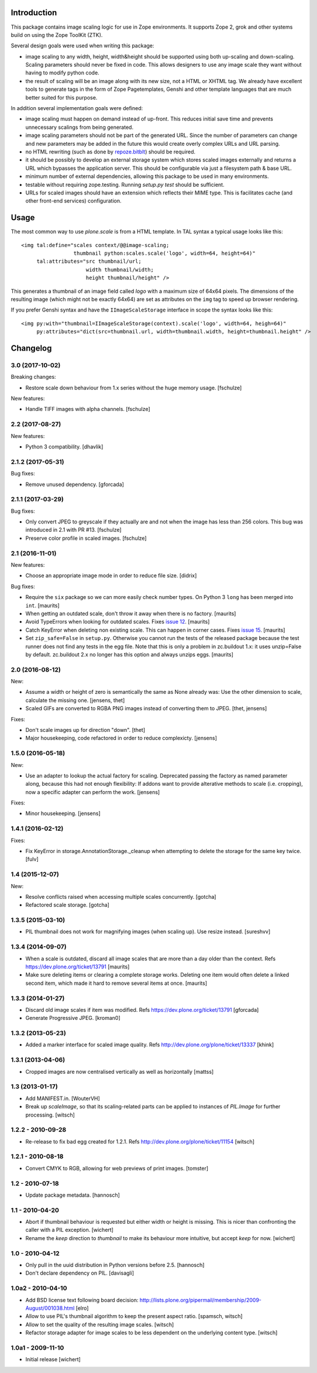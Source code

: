 Introduction
============

This package contains image scaling logic for use in Zope environments. It
supports Zope 2, grok and other systems build on using the Zope ToolKit (ZTK).

Several design goals were used when writing this package:

- image scaling to any width, height, width&height should be supported
  using both up-scaling and down-scaling. Scaling parameters should never
  be fixed in code. This allows designers to use any image scale they want
  without having to modify python code.

- the result of scaling will be an image along with its new size, not a
  HTML or XHTML tag. We already have excellent tools to generate tags in
  the form of Zope Pagetemplates, Genshi and other template languages that
  are much better suited for this purpose.

In addition several implementation goals were defined:

- image scaling must happen on demand instead of up-front. This reduces
  initial save time and prevents unnecessary scalings from being generated.

- image scaling parameters should not be part of the generated URL. Since
  the number of parameters can change and new parameters may be added in
  the future this would create overly complex URLs and URL parsing.

- no HTML rewriting (such as done by `repoze.bitblt`_) should be required.

- it should be possibly to develop an external storage system which stores
  scaled images externally and returns a URL which bypasses the application
  server. This should be configurable via just a filesystem path & base
  URL.

- minimum number of external dependencies, allowing this package to be
  used in many environments.

- testable without requiring zope.testing. Running `setup.py test` should
  be sufficient.

- URLs for scaled images should have an extension which reflects their
  MIME type. This is facilitates cache (and other front-end services)
  configuration.

.. _repoze.bitblt: http://pypi.python.org/pypi/repoze.bitblt


Usage
=====

The most common way to use *plone.scale* is from a HTML template.
In TAL syntax a typical usage looks like this::

  <img tal:define="scales context/@@image-scaling;
                   thumbnail python:scales.scale('logo', width=64, height=64)"
       tal:attributes="src thumbnail/url;
                       width thumbnail/width;
                       height thumbnail/height" />

This generates a thumbnail of an image field called *logo* with a maximum size
of 64x64 pixels. The dimensions of the resulting image (which might not be
exactly 64x64) are set as attributes on the ``img`` tag to speed up browser
rendering.

If you prefer Genshi syntax and have the ``IImageScaleStorage`` interface
in scope the syntax looks like this::

  <img py:with="thumbnail=IImageScaleStorage(context).scale('logo', width=64, heigh=64)"
       py:attributes="dict(src=thumbnail.url, width=thumbnail.width, height=thumbnail.height" />


Changelog
=========


3.0 (2017-10-02)
----------------

Breaking changes:

- Restore scale down behaviour from 1.x series without the huge memory usage.
  [fschulze]

New features:

- Handle TIFF images with alpha channels.
  [fschulze]


2.2 (2017-08-27)
----------------

New features:

- Python 3 compatibility.
  [dhavlik]


2.1.2 (2017-05-31)
------------------

Bug fixes:

- Remove unused dependency.
  [gforcada]


2.1.1 (2017-03-29)
------------------

Bug fixes:

- Only convert JPEG to greyscale if they actually are and not when the image
  has less than 256 colors. This bug was introduced in 2.1 with PR #13.
  [fschulze]

- Preserve color profile in scaled images.
  [fschulze]


2.1 (2016-11-01)
----------------

New features:

- Choose an appropriate image mode in order to reduce file size.
  [didrix]

Bug fixes:

- Require the ``six`` package so we can more easily check number types.
  On Python 3 ``long`` has been merged into ``int``.  [maurits]

- When getting an outdated scale, don't throw it away when there is no
  factory.  [maurits]

- Avoid TypeErrors when looking for outdated scales.
  Fixes `issue 12 <https://github.com/plone/plone.scale/issues/12>`_.
  [maurits]

- Catch KeyError when deleting non existing scale.  This can happen in corner cases.
  Fixes `issue 15 <https://github.com/plone/plone.scale/issues/15>`_.
  [maurits]

- Set ``zip_safe=False`` in ``setup.py``.  Otherwise you cannot run
  the tests of the released package because the test runner does not
  find any tests in the egg file.  Note that this is only a problem in
  zc.buildout 1.x: it uses unzip=False by default.  zc.buildout 2.x no
  longer has this option and always unzips eggs.  [maurits]


2.0 (2016-08-12)
----------------

New:

- Assume a width or height of zero is semantically the same as None already was:
  Use the other dimension to scale, calculate the missing one.
  [jensens, thet]

- Scaled GIFs are converted to RGBA PNG images instead of converting them to JPEG.
  [thet, jensens]

Fixes:

- Don't scale images up for direction "down".
  [thet]

- Major housekeeping, code refactored in order to reduce complexicty.
  [jensens]


1.5.0 (2016-05-18)
------------------

New:

- Use an adapter to lookup the actual factory for scaling.
  Deprecated passing the factory as named parameter along,
  because this had not enough flexibility:
  If addons want to provide alterative methods to scale (i.e. cropping),
  now a specific adapter can perform the work.
  [jensens]

Fixes:

- Minor housekeeping.
  [jensens]


1.4.1 (2016-02-12)
------------------

Fixes:

- Fix KeyError in storage.AnnotationStorage._cleanup when attempting
  to delete the storage for the same key twice.
  [fulv]


1.4 (2015-12-07)
----------------

New:

- Resolve conflicts raised when accessing multiple scales concurrently.
  [gotcha]

- Refactored scale storage.
  [gotcha]


1.3.5 (2015-03-10)
------------------

- PIL thumbnail does not work for magnifying images (when scaling up).
  Use resize instead. [sureshvv]


1.3.4 (2014-09-07)
------------------

- When a scale is outdated, discard all image scales that are more
  than a day older than the context.
  Refs https://dev.plone.org/ticket/13791
  [maurits]

- Make sure deleting items or clearing a complete storage works.
  Deleting one item would often delete a linked second item, which
  made it hard to remove several items at once.
  [maurits]


1.3.3 (2014-01-27)
------------------

- Discard old image scales if item was modified.
  Refs https://dev.plone.org/ticket/13791
  [gforcada]

- Generate Progressive JPEG.
  [kroman0]


1.3.2 (2013-05-23)
------------------

- Added a marker interface for scaled image quality.
  Refs http://dev.plone.org/plone/ticket/13337
  [khink]


1.3.1 (2013-04-06)
------------------

- Cropped images are now centralised vertically as well as horizontally [mattss]


1.3 (2013-01-17)
----------------

- Add MANIFEST.in.
  [WouterVH]

- Break up `scaleImage`, so that its scaling-related parts can be applied
  to instances of `PIL.Image` for further processing.
  [witsch]


1.2.2 - 2010-09-28
------------------

- Re-release to fix bad egg created for 1.2.1.
  Refs http://dev.plone.org/plone/ticket/11154
  [witsch]


1.2.1 - 2010-08-18
------------------

- Convert CMYK to RGB, allowing for web previews of print images.
  [tomster]


1.2 - 2010-07-18
----------------

- Update package metadata.
  [hannosch]


1.1 - 2010-04-20
----------------

- Abort if thumbnail behaviour is requested but either width or height is
  missing. This is nicer than confronting the caller with a PIL exception.
  [wichert]

- Rename the `keep` direction to `thumbnail` to make its behaviour more
  intuitive, but accept `keep` for now.
  [wichert]


1.0 - 2010-04-12
----------------

- Only pull in the uuid distribution in Python versions before 2.5.
  [hannosch]

- Don't declare dependency on PIL.
  [davisagli]


1.0a2 - 2010-04-10
------------------

- Add BSD license text following board decision:
  http://lists.plone.org/pipermail/membership/2009-August/001038.html
  [elro]

- Allow to use PIL's thumbnail algorithm to keep the present aspect ratio.
  [spamsch, witsch]

- Allow to set the quality of the resulting image scales.
  [witsch]

- Refactor storage adapter for image scales to be less dependent on the
  underlying content type.
  [witsch]


1.0a1 - 2009-11-10
------------------

- Initial release
  [wichert]


